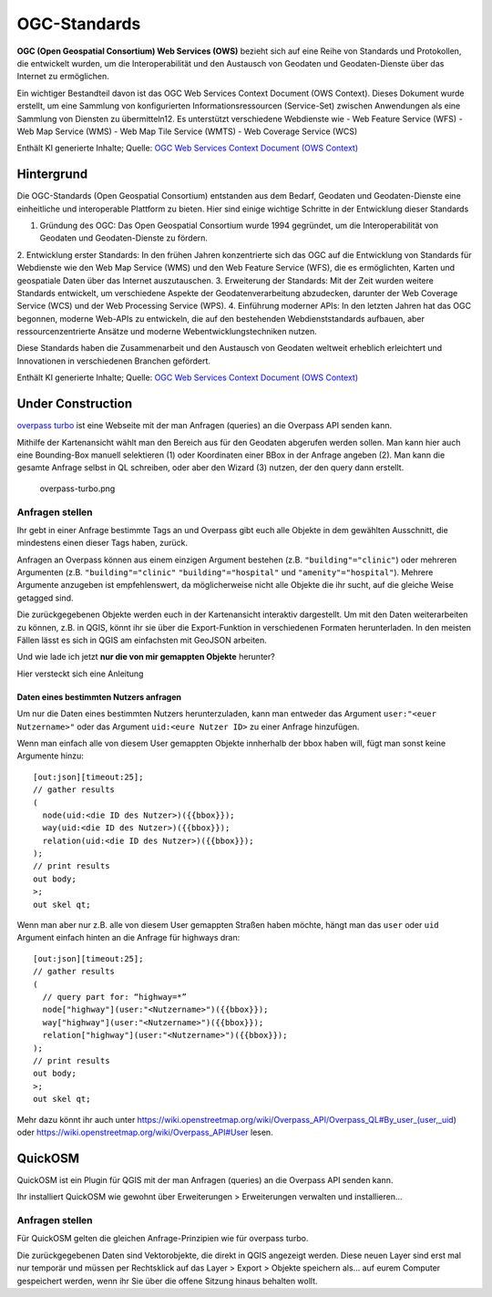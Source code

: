 OGC-Standards
=======================

**OGC (Open Geospatial Consortium) Web Services (OWS)** bezieht sich auf eine Reihe von Standards und Protokollen, die entwickelt wurden, um die Interoperabilität und 
den Austausch von Geodaten und Geodaten-Dienste über das Internet zu ermöglichen.

Ein wichtiger Bestandteil davon ist das OGC Web Services Context Document (OWS Context). Dieses Dokument wurde erstellt, um eine Sammlung von konfigurierten Informationsressourcen (Service-Set) 
zwischen Anwendungen als eine Sammlung von Diensten zu übermitteln12. Es unterstützt verschiedene Webdienste wie 
- Web Feature Service (WFS) 
- Web Map Service (WMS)
- Web Map Tile Service (WMTS)
- Web Coverage Service (WCS)

Enthält KI generierte Inhalte; Quelle: `OGC Web Services Context Document (OWS Context) <https://www.ogc.org/de/publications/standard/owc/>`__


Hintergrund
------------
Die OGC-Standards (Open Geospatial Consortium) entstanden aus dem Bedarf, Geodaten und Geodaten-Dienste eine einheitliche und interoperable Plattform zu bieten. 
Hier sind einige wichtige Schritte in der Entwicklung dieser Standards

1. Gründung des OGC: Das Open Geospatial Consortium wurde 1994 gegründet, um die Interoperabilität von Geodaten und Geodaten-Dienste zu fördern.
2. Entwicklung erster Standards: In den frühen Jahren konzentrierte sich das OGC auf die Entwicklung von Standards für Webdienste wie den Web Map Service (WMS) und 
den Web Feature Service (WFS), die es ermöglichten, Karten und geospatiale Daten über das Internet auszutauschen.
3. Erweiterung der Standards: Mit der Zeit wurden weitere Standards entwickelt, um verschiedene Aspekte der Geodatenverarbeitung abzudecken, darunter 
der Web Coverage Service (WCS) und der Web Processing Service (WPS).
4. Einführung moderner APIs: In den letzten Jahren hat das OGC begonnen, moderne Web-APIs zu entwickeln, die auf den bestehenden Webdienststandards aufbauen, aber 
ressourcenzentrierte Ansätze und moderne Webentwicklungstechniken nutzen.

Diese Standards haben die Zusammenarbeit und den Austausch von Geodaten weltweit erheblich erleichtert und Innovationen in verschiedenen Branchen gefördert.

Enthält KI generierte Inhalte; Quelle: `OGC Web Services Context Document (OWS Context) <https://www.ogc.org/de/publications/standard/owc/>`__





Under Construction
--------------

`overpass turbo <https://overpass-turbo.eu/>`__ ist eine Webseite mit
der man Anfragen (queries) an die Overpass API senden kann.

Mithilfe der Kartenansicht wählt man den Bereich aus für den Geodaten
abgerufen werden sollen. Man kann hier auch eine Bounding-Box manuell
selektieren (1) oder Koordinaten einer BBox in der Anfrage angeben (2).
Man kann die gesamte Anfrage selbst in QL schreiben, oder aber den
Wizard (3) nutzen, der den query dann erstellt.

.. figure:: https://courses.gistools.geog.uni-heidelberg.de/giscience/qgis-book/-/raw/main/uploads/OSM/overpass-turbo.png
   :alt: overpass-turbo.png

   overpass-turbo.png

Anfragen stellen
~~~~~~~~~~~~~~~~

Ihr gebt in einer Anfrage bestimmte Tags an und Overpass gibt euch alle
Objekte in dem gewählten Ausschnitt, die mindestens einen dieser Tags
haben, zurück.

Anfragen an Overpass können aus einem einzigen Argument bestehen (z.B.
``"building"="clinic"``) oder mehreren Argumenten (z.B.
``"building"="clinic"`` ``"building"="hospital"`` und
``"amenity"="hospital"``). Mehrere Argumente anzugeben ist
empfehlenswert, da möglicherweise nicht alle Objekte die ihr sucht, auf
die gleiche Weise getagged sind.

.. raw:: html

   <video width="100%" controls src="https://courses.gistools.geog.uni-heidelberg.de/giscience/qgis-book/-/raw/main/uploads/OSM/videos/use-turbo.mp4">

.. raw:: html

   </video>

Die zurückgegebenen Objekte werden euch in der Kartenansicht interaktiv
dargestellt. Um mit den Daten weiterarbeiten zu können, z.B. in QGIS,
könnt ihr sie über die Export-Funktion in verschiedenen Formaten
herunterladen. In den meisten Fällen lässt es sich in QGIS am
einfachsten mit GeoJSON arbeiten.

Und wie lade ich jetzt **nur die von mir gemappten Objekte** herunter?

.. raw:: html

   <details>

.. raw:: html

   <summary>

Hier versteckt sich eine Anleitung

.. raw:: html

   </summary>

Daten eines bestimmten Nutzers anfragen
^^^^^^^^^^^^^^^^^^^^^^^^^^^^^^^^^^^^^^^

Um nur die Daten eines bestimmten Nutzers herunterzuladen, kann man
entweder das Argument ``user:"<euer Nutzername>"`` oder das Argument
``uid:<eure Nutzer ID>`` zu einer Anfrage hinzufügen.

Wenn man einfach alle von diesem User gemappten Objekte innherhalb der
bbox haben will, fügt man sonst keine Argumente hinzu:

::

   [out:json][timeout:25];
   // gather results
   (
     node(uid:<die ID des Nutzer>)({{bbox}});
     way(uid:<die ID des Nutzer>)({{bbox}});
     relation(uid:<die ID des Nutzer>)({{bbox}});
   );
   // print results
   out body;
   >;
   out skel qt;

Wenn man aber nur z.B. alle von diesem User gemappten Straßen haben
möchte, hängt man das ``user`` oder ``uid`` Argument einfach hinten an
die Anfrage für highways dran:

::

   [out:json][timeout:25];
   // gather results
   (
     // query part for: “highway=*”
     node["highway"](user:"<Nutzername>")({{bbox}});
     way["highway"](user:"<Nutzername>")({{bbox}});
     relation["highway"](user:"<Nutzername>")({{bbox}});
   );
   // print results
   out body;
   >;
   out skel qt;

Mehr dazu könnt ihr auch unter
https://wiki.openstreetmap.org/wiki/Overpass_API/Overpass_QL#By_user_(user,_uid)
oder https://wiki.openstreetmap.org/wiki/Overpass_API#User lesen.

.. raw:: html

   </details>

QuickOSM
--------

QuickOSM ist ein Plugin für QGIS mit der man Anfragen (queries) an die
Overpass API senden kann.

Ihr installiert QuickOSM wie gewohnt über Erweiterungen > Erweiterungen
verwalten und installieren…

.. raw:: html

   <video width="100%" controls src="https://courses.gistools.geog.uni-heidelberg.de/giscience/qgis-book/-/raw/main/uploads/OSM/videos/install-quickosm.mp4">

.. raw:: html

   </video>

.. _anfragen-stellen-1:

Anfragen stellen
~~~~~~~~~~~~~~~~

Für QuickOSM gelten die gleichen Anfrage-Prinzipien wie für overpass
turbo.

.. raw:: html

   <video width="100%" controls src="https://courses.gistools.geog.uni-heidelberg.de/giscience/qgis-book/-/raw/main/uploads/OSM/videos/use-quickosm.mp4">

.. raw:: html

   </video>

Die zurückgegebenen Daten sind Vektorobjekte, die direkt in QGIS
angezeigt werden. Diese neuen Layer sind erst mal nur temporär und
müssen per Rechtsklick auf das Layer > Export > Objekte speichern als…
auf eurem Computer gespeichert werden, wenn ihr Sie über die offene
Sitzung hinaus behalten wollt.
